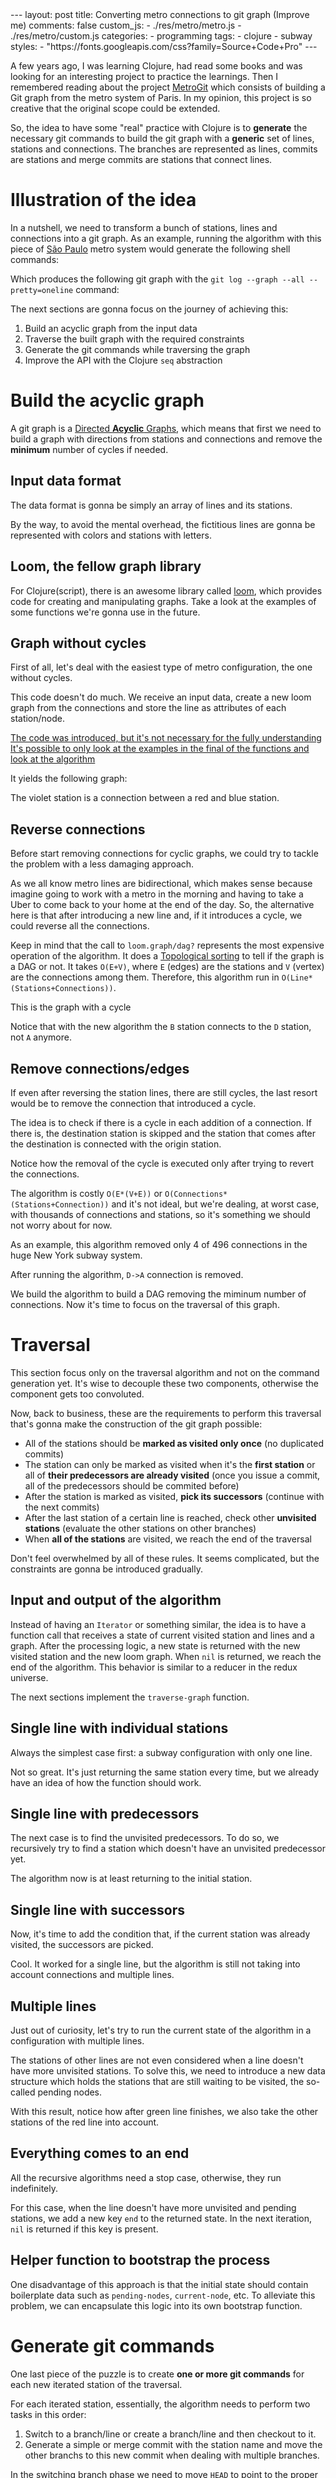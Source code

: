 #+BEGIN_EXPORT html
---
layout: post
title: Converting metro connections to git graph (Improve me)
comments: false
custom_js:
  - ./res/metro/metro.js
  - ./res/metro/custom.js
categories:
  - programming
tags:
  - clojure
  - subway
styles:
  - "https://fonts.googleapis.com/css?family=Source+Code+Pro"
---
#+END_EXPORT

A few years ago, I was learning Clojure, had read some books and was looking
for an interesting project to practice the learnings.
Then I remembered reading about the project
@@html:<a href="https://github.com/vbarbaresi/MetroGit" target="_blank">MetroGit</a>@@
which consists of building a Git graph from the metro system of Paris.
In my opinion, this project is so creative that the original scope could be extended.

So, the idea to have some "real" practice with Clojure is to *generate* the necessary git commands
to build the git graph with a *generic* set of lines, stations and connections.
The branches are represented as lines, commits are stations and merge commits are stations that connect lines.

* Illustration of the idea
In a nutshell, we need to transform a bunch of stations, lines and connections into a git graph.
As an example, running the algorithm with this piece of
@@html:<a href="https://pt.saopaulomap360.com/mapa-metro-sao-paulo" target="_blank">São Paulo</a>@@
metro system would generate the following shell commands:
[[./res/metro/metro-sp.png]]

#+BEGIN_SRC shell-script :exports result
# República
git checkout --orphan "Red"
git commit --allow-empty -m "República"
git branch -f "Yellow" HEAD

# Anhangabaú
git commit --allow-empty -m "Anhangabaú"

# Luz
git checkout "Yellow"
git commit --allow-empty -m "Luz"
git branch -f "Blue" HEAD

# Sao Bento
git checkout "Blue"
git commit --allow-empty -m "São Bento"

# Sé
git merge --strategy=ours --allow-unrelated-histories \
--no-ff --commit -m "Sé" Red

# Liberdade
git commit --allow-empty -m "Liberdade"

# Pedro II
git checkout  "Red"
git commit --allow-empty -m "Pedro II"
#+END_SRC

Which produces the following git graph with the ~git log --graph --all --pretty=oneline~ command:

[[./res/metro/git-result.png]]

The next sections are gonna focus on the journey of achieving this:
1. Build an acyclic graph from the input data
2. Traverse the built graph with the required constraints
3. Generate the git commands while traversing the graph
4. Improve the API with the Clojure ~seq~ abstraction

* Build the acyclic graph
A git graph is a
@@html:<a href="https://eagain.net/articles/git-for-computer-scientists/" target="_blank">Directed <b>Acyclic</b> Graphs</a>@@,
which means that first we need to
build a graph with directions from stations and connections and remove the *minimum* number of cycles if needed.

** Input data format
The data format is gonna be simply an array of lines and its stations.

#+BEGIN_SRC clojure :exports result
=> (def config [{:name "Red", :stations ["A", "C"]},
                {:name "Green", :stations ["B", "C"]}])

=> (:name (first config))
"Red"
=> (:stations (first config))
["A" "C"]
#+END_SRC

By the way, to avoid the mental overhead, the fictitious lines are gonna be represented with colors and stations with letters.

** Loom, the fellow graph library
For Clojure(script), there is an awesome library called
@@html:<a href="https://github.com/aysylu/loom" target="_blank">loom</a>@@,
which provides code for creating and manipulating graphs.
Take a look at the examples of some functions we're gonna use in the future.

#+BEGIN_SRC clojure :exports result
;; Create the graph with the connections
=> (def g1 (loom.graph/digraph ["A" "B"] ["B" "C"]))

;; Add the line name as an attribute of the node
=> (def g2 (-> g1
              (loom.attr/add-attr "A" :lines ["Blue"])
              (loom.attr/add-attr "B" :lines ["Blue"])
              (loom.attr/add-attr "C" :lines ["Blue" "Red"])))

=> (loom.graph/edges g2)
(["B" "C"] ["A" "B"])

=> (loom.graph/successors g2 "B")
#{"C"}

=> (loom.graph/predecessors g2 "B")
#{"A"}

=> (loom.attr/attr g2 "C" :lines)
["Blue" "Red"]

=> (loom.alg/dag? g2)
true
#+END_SRC

** Graph without cycles
First of all, let's deal with the easiest type of metro configuration, the one without cycles.

This code doesn't do much. We receive an input data, create a new loom graph
from the connections and store the line as attributes of each station/node.

_The code was introduced, but it's not necessary for the fully understanding_
_It's possible to only look at the examples in the final of the functions and look at the algorithm_

#+BEGIN_SRC clojure :exports result
(defn- add-line-information
  "Store the lines as attributes of each station"
  [graph stations line-name]
  (reduce
   (fn [g station]
     (let [current-line (or (loom.attr/attr g station :lines) [])]
       (loom.attr/add-attr g station :lines (conj current-line line-name))))
   graph
   (set (flatten stations))))

(defn build-graph-without-cycles
  "Build a new loom graph with the stations as nodes and lines as attributes"
  [config]
  (reduce
   (fn [graph line-config]
     ;; Break the stations ["A" "B" "C"] to [["A" "B"] ["B" "C"]]
     (let [connections (partition 2 1 (:stations line-config))
           ;; Add the connections as edges
           new-graph (apply loom.graph/digraph graph connections)]
       (add-line-information new-graph connections (:name line-config))))
   ;; Initializing reduce function with an empty directed graph
   (loom.graph/digraph)
   config))

=> (def config [{:name "Red", :stations ["A", "C"]},
                {:name "Blue", :stations ["B", "C"]}])
=> (def g (build-graph-without-cycles config))

=> (loom.graph/edges g)
;; (["B" "C"] ["A" "C"])
=> (loom.graph/nodes g)
;;  #{"C" "B" "A"}
=> (loom.attr/attr g "A" :lines)
;; ["Red"]
=> (loom.attr/attr g "C" :lines)
;; ["Red" "Blue"]
#+END_SRC

It yields the following graph:

#+BEGIN_EXPORT html
<div class="metro-animation">
  <div id="build-1" class="metro-graph"></div>
</div>
#+END_EXPORT

The violet station is a connection between a red and blue station.

** Reverse connections
Before start removing connections for cyclic graphs, we could try to tackle the problem with a less damaging approach.

As we all know metro lines are bidirectional, which makes sense because
imagine going to work with a metro in the morning and having to take a Uber to come back to your home at the end of the day.
So, the alternative here is that after introducing a new line and, if it introduces a cycle,
we could reverse all the connections.

#+BEGIN_SRC clojure :exports result
(defn- reverse-stations
  "Reversing [[A B] [B C] [C D]] to [[D C] [C B] [B C]]"
  [connections]
  (map
   (fn [info] [(second info) (first info)])
   (reverse connections)))

(defn- connections-without-cycle
  "Check if adding the connections to a graph introduces cycle
   If the graph is a dag, returns the connection, otherwise returns nil"
  [graph connections]
  (let [new-graph (apply loom.graph/digraph graph connections)]
    (when (loom.alg/dag? new-graph) connections)))

(defn- valid-connection
  "Return the connections that has a cycle"
  [graph line-config]
  (let [line-name (:name line-config)
        connections (partition 2 1 (:stations line-config))]
    (or (connections-without-cycle graph connections)
        (connections-without-cycle graph (reverse-stations connections)))))
#+END_SRC

#+BEGIN_SRC diff :exports result
;; in build-without-cycles function
-(defn build-graph-without-cycles
+(defn build-graph-reversal

- (let [connections (partition 2 1 (:stations line))
+ (let [connections (valid-connection graph line-config)

#+END_SRC

#+BEGIN_SRC clojure :exports result
=> (def config [{:name "Red" :stations ["B" "C" "D"]}
              {:name "Blue" :stations ["D", "B", "A"]}])

=> (def g (build-graph-reversal config))

=> (loom.graph/edges g)
;; (["C" "D"] ["B" "C"] ["B" "D"] ["D" "A"])

=> (loom.graph/predecessors g "D")
;; #{"C" "B"}
#+END_SRC

Keep in mind that the call to ~loom.graph/dag?~ represents the most expensive operation of the algorithm.
It does a
@@html:<a href="https://en.wikipedia.org/wiki/Topological_sorting" target="_blank">Topological sorting</a>@@
to tell if the graph is a DAG or not.
It takes ~O(E+V)~, 
where ~E~ (edges) are the stations and ~V~ (vertex) are the connections among them.
Therefore, this algorithm run in ~O(Line*(Stations+Connections))~.

This is  the graph with a cycle
#+BEGIN_EXPORT html
<div class="metro-animation">
  <div id="build-2" class="metro-graph"></div>
</div>
#+END_EXPORT

Notice that with the new algorithm the ~B~ station connects to the ~D~ station, not ~A~ anymore.

#+BEGIN_EXPORT html
<div class="metro-animation">
  <div id="build-3" class="metro-graph"></div>
</div>
#+END_EXPORT

** Remove connections/edges
If even after reversing the station lines, there are still cycles, the last resort would be to remove the connection that introduced a cycle.

The idea is to check if there is a cycle in each addition of a connection.
If there is, the destination station is skipped and the station that comes after the destination is connected with the origin station.

#+BEGIN_SRC clojure :exports result
(defn- connections-removing-cycles
  "For each new connection, check if we're introducing a cycle.
   If there is a cycle,
   try to connect the origin station to the next destination"
  [graph stations line-name]
  (loop [g graph
         final-stations [(first stations)]
         iteration-stations (rest stations)]

    (if (empty? iteration-stations)
      (partition 2 1 final-stations)

      (let [new-graph
            (loom.graph/digraph g [(last final-stations)
                                   (first iteration-stations)])]
        (if (loom.alg/dag? new-graph)
          (recur new-graph
                 (conj final-stations (first iteration-stations))
                 (rest iteration-stations))

            (recur graph final-stations (rest iteration-stations)))))))

#+END_SRC

Notice how the removal of the cycle is executed only after trying to revert the connections.

#+BEGIN_SRC diff :exports result
;; in valid-connection function
(or (connections-without-cycle graph connections)
-    (add-connections graph (reverse-stations connections)))))
+    (connections-without-cycle graph (reverse-stations connections))
+    (connections-removing-cycles graph (:stations line-config) line-name))))

-(defn build-graph-reversal
+(defn build-graph

#+END_SRC

#+BEGIN_SRC clojure :exports result
(def config [{:name "Red" :stations ["A" "B" "C" "D" "A"]}])
;; build-graph-with-cycles
(def g (build-graph config))
=> (loom.graph/nodes g)
;; #{"C" "B" "A"}
=> (loom.graph/edges g)
;; (["B" "C"] ["A" "B"])
=> (loom.alg/dag? g)
;; true
#+END_SRC

The algorithm is costly ~O(E*(V+E))~ or ~O(Connections*(Stations+Connection))~ and it's not ideal,
but we're dealing, at worst case, with thousands of connections and stations, so it's something we should not worry about for now.

As an example, this algorithm removed only 4 of 496 connections in the huge New York subway system.

#+BEGIN_EXPORT html
<div class="metro-animation">
  <div id="build-4" class="metro-graph"></div>
</div>
#+END_EXPORT

After running the algorithm, ~D->A~ connection is removed.
#+BEGIN_EXPORT html
<div class="metro-animation">
  <div id="build-5" class="metro-graph"></div>
</div>
#+END_EXPORT

We build the algorithm to build a DAG removing the miminum number of connections.
Now it's time to focus on the traversal of this graph.

* Traversal
# After building the DAG, it's time to focus on the traversal that's gonna generate the git commands correctly.
This section focus only on the traversal algorithm and not on the command generation yet.
It's wise to decouple these two components, otherwise the component gets too convoluted.

Now, back to business, these are the requirements to perform this traversal that's gonna make the construction of the git graph possible:
- All of the stations should be *marked as visited only once* (no duplicated commits)
- The station can only be marked as visited when it's the *first station* or all of *their predecessors are already visited* (once you issue a commit, all of the predecessors should be commited before)
- After the station is marked as visited, *pick its successors* (continue with the next commits)
- After the last station of a certain line is reached, check other *unvisited stations* (evaluate the other stations on other branches)
- When *all of the stations* are visited, we reach the end of the traversal

Don't feel overwhelmed by all of these rules. It seems complicated, but the constraints are gonna be introduced gradually.

** Input and output of the algorithm
Instead of having an ~Iterator~ or something similar,
the idea is to have a function call that receives
a state of current visited station and lines and a graph.
After the processing logic, a new state is returned with the new visited station and the new loom graph.
When ~nil~ is returned, we reach the end of the algorithm.
This behavior is similar to a reducer in the redux universe.

#+BEGIN_SRC  clojure :exports result
=> (def config [{:name "Red" :stations ["A" "C"]}
                {:name "Blue" :stations ["B" "C"]}])

=> (def graph (build-graph config))

=> (def state1 (traverse-graph {:graph graph})
;; {:current-node "A" :current-line "Red" :graph graph-1}

=> (def state2 (traverse-graph state1))
;; {:current-node "B" :current-line "Blue" :graph graph-2}

=> (def state3 (traverse-graph state2))
;; {:current-node "C" :current-line ("Blue" "Red") :graph graph-3}

;; No more stations to process
=> (def state4 (traverse-graph state3))
;; nil
#+END_SRC

The next sections implement the ~traverse-graph~ function.

** Single line with individual stations
Always the simplest case first: a subway configuration with only one line.

#+BEGIN_EXPORT html
<div class="metro-animation">
  <div id="alg-1" class="metro-graph"></div>
</div>
#+END_EXPORT

#+BEGIN_SRC clojure :exports result
(defn- lines
  "Auxiliary function to fetch the lines of a station"
  [graph station]
  (loom.attr/attr graph station :lines))

(defn traverse-graph-single-station
  "Only visit a single station"
  [state]
  (let [{:keys [graph current-node]} state]
      (assoc state
             :current-line (lines graph current-node)
             ;; Store the visited as atttribute of the station
             :graph (loom.attr/add-attr graph current-node :visited true))))
             
(def config [{:name "Green" :stations ["A" "B" "C"]}])
(def g (build-graph config))

=> (def state1 (traverse-graph-single-station {:graph g :current-node "B"}))
;; {:current-node "B", :current-line ["Green"]}
=> (def state2 (traverse-graph-single-station state1))
;; {:current-node "B", :current-line ["Green"]}
#+END_SRC

#+BEGIN_EXPORT html
<i id="alg-2-button" class="icon-play fa-play"></i>
<div class="metro-animation">
  <div id="alg-2" class="metro-graph"></div>
</div>
#+END_EXPORT

Not so great.
It's just returning the same station every time, but we already have an idea of how the function should work.

** Single line with predecessors
The next case is to find the unvisited predecessors.
To do so, we recursively try to find a station which doesn't have an unvisited predecessor yet.

#+BEGIN_SRC clojure :exports result
(defn- visited?
  [graph station]
  (loom.attr/attr graph station :visited))

(defn- find-unvisited-predecessor
  [graph station]
  (first (filter
          (fn [p] (not (visited? graph p)))
          (loom.graph/predecessors graph station))))

(defn traverse-graph-with-predecessors
  "Traverse and don't visit if there are unvisited predecessors"
  [state]
  (let [{:keys [graph current-node current-line]} state
        predecessor (find-unvisited-predecessor graph current-node)]
    (cond
      ;; NEW STEP
      (not (nil? predecessor))
      (traverse-graph-with-predecessors
       (assoc state :current-node predecessor))

      :else
      ;; Old step
      (assoc state
             :current-line (lines graph current-node)
             :graph (loom.attr/add-attr graph current-node :visited true)))))

=> (def config [{:name "Green" :stations ["A" "B" "C"]}])
=> (def g (build--graph config))
=> (def state1 (traverse-graph-with-predecessors {:graph g :current-node "B"}))
;; {:current-node "A", :current-line ["Green"]}
=> (def state2 (traverse-graph-with-predecessors state1))
;; {:current-node "A", :current-line ["Green"]}
#+END_SRC

#+BEGIN_EXPORT html
<i id="alg-3-button" class="icon-play fa-play"></i>
<div class="metro-animation">
  <div id="alg-3" class="metro-graph"></div>
</div>
#+END_EXPORT

The algorithm now is at least returning to the initial station.

** Single line with successors
Now, it's time to add the condition that, if the current station was already visited, the successors are picked.

#+BEGIN_SRC clojure :exports result
(defn find-unvisited-successors
  [graph node]
  (filter
   (fn [s] (not (visited? graph s)))
          (loom.graph/successors graph node))) 

(defn traverse-graph-with-successors
  "Continue the traversal when there are unvisited succcessors"
  [state]
  (let [{:keys [graph current-node current-line]} state
        predecessor (find-unvisited-predecessor graph current-node)
        successors (find-unvisited-successors graph current-node)]
    (cond
      ;; Old step
      (not (nil? predecessor))
      (traverse-graph-with-successors
       (assoc state :current-node predecessor))

      ;; NEW Step
      (and (visited? graph current-node) (seq successors))
      (traverse-graph-with-successors
       (assoc state :current-node (first successors)))

      ;; Old step
      :else
      (assoc state
             :current-line (lines graph current-node)
             :graph (loom.attr/add-attr graph current-node :visited true))))) 
             
=> (def config [{:name "Green" :stations ["A" "B" "C"]}])
=> (def g (build-graph config))
=> (def state1 (traverse-graph-with-successors {:graph g :current-node "B"}))
;; {:current-node "A", :current-line ["Green"]}
=> (def state2 (traverse-graph-with-successors state1))
;; {:current-node "B", :current-line ["Green"]}
=> (def state3 (traverse-graph-with-successors state2))
;; {:current-node "C", :current-line ["Green"]}
#+END_SRC

#+BEGIN_EXPORT html
<i id="alg-4-button" class="icon-play fa-play"></i>
<div class="metro-animation">
  <div id="alg-4" class="metro-graph"></div>
</div>
#+END_EXPORT

Cool. It worked for a single line, but the algorithm is still not taking into account connections and multiple lines.

** Multiple lines
Just out of curiosity, let's try to run the current state of the algorithm in a configuration with multiple lines.

#+BEGIN_EXPORT html
<i id="alg-5-button" class="icon-play fa-play"></i>
<div class="metro-animation">
  <div id="alg-5" class="metro-graph"></div>
</div>
#+END_EXPORT

# When we introduce another line, a good point is that, accidentally, we're handling the case of unvisited predecessors.
The stations of other lines are not even considered when a line doesn't have more unvisited stations.
To solve this, we need to introduce a new data structure which holds the stations that are still waiting to be visited,
the so-called pending nodes.

#+BEGIN_SRC clojure :exports result
(defn traverse-graph-with-pending-stations
  "When picking a station from multiple successors,
   add the remaining stations in the pending-nodes list"
  [state]
  (let [{:keys [graph current-node current-line pending-nodes end]} state
        predecessor (find-predecessor graph current-node)
        successors (find-successors graph current-node)]
    (cond
      ;; Old Step
      (not (nil? predecessor))
      (traverse-graph-with-pending-stations (assoc state :current-node predecessor))

      ;; CHANGED Step
      (and (visited? graph current-node) (seq successors))
      (traverse-graph-with-pending-stations (assoc state
                                    :current-node (first successors)
                                    :pending-nodes (concat pending-nodes (rest successors))))

      ;; NEW Step
      (and (visited? graph current-node) (empty? successors))
      (traverse-graph-with-pending-stations (assoc state
                                    :current-node (first pending-nodes)
                                    :pending-nodes (rest pending-nodes)))

      :else
      ;; CHANGED Step
      (assoc state
             :pending-nodes (remove #{current-node} pending-nodes)
             :current-line (metro.graph/lines graph current-node)
             :graph (loom.attr/add-attr graph current-node :visited true)))))

=> (def config [{:name "Green" :stations ["A", "B", "C"]},
             {:name "Red" :stations ["D", "B", "E"]}])
=> (def g (metro.blog/build-graph config))

=> (def state1 (traverse-graph-with-pending-stations {:graph g :current-node "B"}))
;; {:current-node "A", :pending-nodes (), :current-line ["Green"]}
=> (def state2 (traverse-graph-with-pending-stations state1))
;; {:current-node "D", :pending-nodes (), :current-line ["Red"]}
=> (def state3 (traverse-graph-with-pending-stations state2))
;; {:current-node "B", :pending-nodes (), :current-line ["Red" "Green"]}
=> (def state4 (traverse-graph-with-pending-stations state2))
;; {:current-node "E", :pending-nodes ("C"), :current-line ["Red"]}
=> (def state5 (traverse-graph-with-pending-stations state2))
;; {:current-node "E", :pending-nodes (), :current-line ["Green"]}
#+END_SRC

With this result, notice how after green line finishes, we also take the other stations of the red line into account.

#+BEGIN_EXPORT html
<i id="alg-6-button" class="icon-play fa-play"></i>
<div class="metro-animation">
  <div id="alg-6" class="metro-graph"></div>
</div>
#+END_EXPORT

** Everything comes to an end
All the recursive algorithms need a stop case, otherwise, they run indefinitely.

For this case, when the line doesn't have more unvisited and pending stations,
we add a new key ~end~ to the returned state. In the next iteration, ~nil~ is returned if this key is present.

#+BEGIN_SRC clojure :exports result
(defn traverse-graph
  "In the final station, pass a key called end. If this key is present, nil is returned"
  [state]
  (let [{:keys [graph current-node current-line pending-nodes end]} state
        predecessor (find-unvisited-predecessor graph current-node)
        successors (find-unvisited-successors graph current-node)]
    (cond
      ;; NEW Step
      end nil

      ;; Old Step
      (not (nil? predecessor))
      (traverse-graph (assoc state :current-node predecessor))

      ;; Old Step
      (and (visited? graph current-node) (seq successors))
      (traverse-graph (assoc state
                              :current-node (first successors)
                              :pending-nodes (concat pending-nodes (rest successors))))

      ;; Old Step
      (and (visited? graph current-node) (empty? successors))
      (traverse-graph (assoc state
                              :current-node (first pending-nodes)
                              :pending-nodes (rest pending-nodes)))

      ;; NEW Step
      (and (empty? successors) (empty? pending-nodes))
      (assoc state
             :current-line (metro.graph/lines graph current-node)
             :graph (loom.attr/add-attr graph current-node :visited true)
             :end true)

      :else
      ;; Old Step
      (assoc state
             :pending-nodes (remove #{current-node} pending-nodes)
             :current-line (metro.graph/lines graph current-node)
             :graph (loom.attr/add-attr graph current-node :visited true)))))
             

=> (def config [{:name "Red" :stations ["A" "B" "C"]}])
=> (def graph (build-graph config))
=> (def state1 (traverse-subway-graph {:graph graph})
;; {:current-node "A" :current-line '("Red") :pending-nodes ()}
=> (def state2 (traverse-subway-graph state1))
;; {:current-node "B" :current-line '("Red") :pending-nodes ()}
=> (def state3 (traverse-subway-graph state2))
;; {:current-node "C" :current-line '("Red") :pending-nodes ()}
=> (def state4 (traverse-subway-graph state3))
;; nil
#+END_SRC

** Helper function to bootstrap the process
One disadvantage of this approach is that the initial state should contain boilerplate data such as ~pending-nodes~, ~current-node~, etc.
To alleviate this problem, we can encapsulate this logic into its own bootstrap function.

#+BEGIN_SRC clojure :exports result
(defn initial-state
  "Selects any node of the graph and bootstrap
   the arguments for the traversal"
  [graph]
  (let [station (first (loom.graph/nodes graph))]
    {:graph graph
     :pending-nodes ()
     :current-node station
     :current-line (lines graph station)}))

=> (def config [{:name "Red" :stations ["A" "B" "C"]}]) 
=> (def graph (build-graph config)) 
=> (def state1 (initial-state g)) 
=> (:current-node state1) 
;; "C"
#+END_SRC

* Generate git commands
One last piece of the puzzle is to create *one or more git commands* for each new iterated station of the traversal.

For each iterated station, essentially, the algorithm needs to perform two tasks in this order:
1. Switch to a branch/line or create a branch/line and then checkout to it.
2. Generate a simple or merge commit with the station name and move the other branchs to this new commit when dealing with multiple branches.

In the switching branch phase we need to move ~HEAD~ to point to the proper branch:
- When ~HEAD~ is already ponting to some of the input branches, don't issue any ~checkout~ command.
- When ~HEAD~ is not pointing to any of input branches, but any line already exists, issue the ~checkout~ command to that line.
- When ~HEAD~ is not pointing to any of input branches, and all of the branches don't exist, create a ~checkout --orphan~ command.

In the command generation phase:
- If it's a single line, create a simple ~commit~.
- If, at least two lines (branches) are coming from different stations (commits), create a ~merge commit~ and move the remaining branches (~branch -f~) to this new commit.
- When all the lines (branches) are coming from the same station (commit), generate a simple ~commit~ and then move the other branches (~branch -f~) to the new commit.

** Single line/branch
Again, starting with the simplest case, which is a single line that yields only ~checkout~ and ~commit~ commands.

Just a detail is that this function only receives commit names and branches
and it's totally decoupled from the traversal algorithm. Later on, we're gonna plug them together.

#+BEGIN_SRC clojure :exports result
(defn git-checkout
  [branch current-branches]
  (if (contains? (set current-branches) branch)
    (str "git checkout \"" branch "\"")
    (str "git checkout --orphan \"" branch "\"")))

(defn git-commit
  [commit-name]
  (str "git commit --allow-empty -m \"" commit-name "\""))

(defn create-git-commands-single
  "Returns an array of commands from a single line/branch"
  ([commit-name branch]
   (create-git-commands-single {} commit-name branch))

  ([state commit-name branch]
   (let [current-branch (:current-branch state)
         commands (atom [])]

     (if (nil? current-branch)
       (swap! commands conj (git-checkout commit-name branch)))

     (swap! commands conj (git-commit commit-name))

     (assoc state
            :commands (flatten (deref commands))
            :current-branch branch))))

=> (def state1 (create-git-commands-single "A" '("Blue")))
=> (:commands state1)
;; ("git checkout --orphan \"A\"" "git commit --allow-empty -m \"A\"")
=> (def state2 (create-git-commands-single state1 "B" '("Blue")))
=> (:commands state2)
;; ("git commit --allow-empty -m \"B\"")
=> (def state3 (create-git-commands-single state2 "C" '("Blue")))
=> (:commands state3)
;; ("git commit --allow-empty -m \"C\"")
#+END_SRC

We're changing the variable ~commands~ in two different places of the same function.
The
@@html:<a href="https://clojure.org/reference/atoms" target="_blank">atom</a>@@
construct was used to update a value in two different places of the same function,
but it doesn't make our function less immutable or pure to the outside world.
This
@@html:<a href="https://clojure.org/reference/transients" target="_blank">quote</a>@@
from Rich Hickey explains why this is not a problem.

#+BEGIN_QUOTE
#+BEGIN_EXPORT html
<p>
If a tree falls in the woods, does it make a sound? <br/>
If a pure function mutates some local data in order to produce an immutable return value, is that ok?
</p>
#+END_EXPORT
#+END_QUOTE

#+BEGIN_EXPORT html
<i id="alg-7-button" class="icon-play fa-play"></i>
<div class="metro-animation-git">
  <div id="alg-7" class="metro-graph"></div>
  <div id="alg-7-git" class="metro-git-container"></div>
</div>
#+END_EXPORT

** Emulating a git repository
When dealing with multiple branches,
we need to keep track of where ~HEAD~ is pointing and the last commit that all branches are pointing to.

Instead of using a real life git repository to have the logic of managing branches and commits,
we can represent this state as a plain old Clojure(script) map.
Each new iteration can update this map with the current state of branches and commits.
Basically, our "fake" repo can be represented as:

#+BEGIN_SRC clojure :exports result
(def repo {"Red" "B", "Blue" "D"})
(def head :Red)
#+END_SRC

A quick remark is that our ~HEAD~ points to a branch to check for an additional ~checkout~ command in the beginning of the function.
Besides, we store only the last commit of the branch to decide if we need to generate a merge or a simple commit.

# , instead of a ~commit~ like an original git repository.
# We need to point to the branch because the origi

# It's done like this because it's with the branch we need to check if an additional ~checkout~ command is necessary.

# A quick remark is that ~HEAD~ points to a commit in the original git repository,
# but our ~HEAD~ points to a branch
# because only the branch is necessary to check if we need to issue a ~checkout~ command or not.

** Picking the HEAD
At the beginning of the algorithm, we need to decide if it's possible to stick with the current ~HEAD~.
If the same ~HEAD~ is picked, we can save unnecessaries ~checkout~ commands.

#+BEGIN_SRC clojure :exports result
(defn pick-head
  [current-head repo station-branches]
  (if (and
       (contains? (set station-branches) current-head)
       (contains? (set (keys repo)) current-head))
    current-head
    (first station-branches)))

;; Initial iteration
(def head1 (pick-head nil {} '("Blue")))
=> "Blue"
;; The iterated station has a Red and Blue branch,
;; but only the Blue branch exists in our repo
(def head2 (pick-head head1 {"Blue" "A"} '("Red" "Blue")))
=> "Blue"
;; We're gonna need to switch HEAD
;; because the Blue line is not in the iterated station
(def head3 (pick-head head2 {"Blue" "B" "Red" "B"} '("Red")))
=> "Red"
#+END_SRC

#+BEGIN_EXPORT html
<i id="alg-8-button" class="icon-play fa-play"></i>
<div class="metro-animation-git">
  <div id="alg-8" class="metro-graph"></div>
  <div id="alg-8-git" class="metro-git-container"></div>
</div>
#+END_EXPORT

** Merge branches
When the iterated station has multiple branches and they're coming from different commits, we generate a merge commit to join them.

#+BEGIN_SRC clojure :exports result
(defn find-merge-branches
  [head repo branches]
  (let [head-station (get repo head)]
    (filter
     (fn [branch]
       (let [branch-station (get repo branch)]
         (and
          (not (nil? branch-station))
          (not= branch-station head-station)
          (not= branch head))))
     branches)))

=> (find-merge-branches nil {} '("Blue")
;; ()

=> (find-merge-branches "Blue" {"Blue" "A"} '("Red"))
;; ()

=> (find-merge-branches "Red" {"Blue" "A" "Red" "C"} '("Red" "Blue"))
;; ("Blue")
#+END_SRC

#+BEGIN_EXPORT html
<i id="alg-9-button" class="icon-play fa-play"></i>
<div class="metro-animation-git">
  <div id="alg-9" class="metro-graph"></div>
  <div id="alg-9-git" class="metro-git-container"></div>
</div>
#+END_EXPORT

** Companion branches
When multiple branches are coming from the same commit, we can't generate a merge commit
because these branches are not divergent.
If we try to do this, git will raise the ~Already up to date~ message.

To identify these cases, we can check if the iterated lines are simply not inside the merging branches set.

#+BEGIN_SRC clojure :exports result
(defn find-companion-branches
  [head merging-branches branches]
  (->>
   (set/difference (set branches) (set merging-branches))
   (remove #{head})))

(find-companion-branches "Red" '("B") '())
=> ()
(find-companion-branches "Red" '() '("Red" "Blue"))
=> ("Blue")
#+END_SRC

#+BEGIN_EXPORT html
<i id="alg-10-button" class="icon-play fa-play"></i>
<div class="metro-animation-git">
  <div id="alg-10" class="metro-graph"></div>
  <div id="alg-10-git" class="metro-git-container"></div>
</div>
#+END_EXPORT

** Fitting the pieces together
Now that all of the small pieces were introduced, we can fill the gaps and assemble all the pieces into the final implementation.

_Review this code_
#+BEGIN_SRC clojure :exports result
(defn git-force-branch
  [branches]
  (map (fn [branch] (str "git branch -f \"" branch "\" HEAD")) branches))

(defn git-merge
  [commit-name branches]
  (str "git merge --strategy=ours --allow-unrelated-histories --no-ff --commit -m \""
       commit-name
       "\" "
       (str/join " " branches)))

(defn update-repo
  [repo branches commit-name]
  (into repo (map (fn [branch] {branch commit-name}) branches)))

(defn create-git-commands
  ([commit-name branches]
   (create-git-commands2 {} commit-name branches))

  ([state commit-name branches]
   (let [repo (or (:repo state) {})
         head (:head state)
         commands (atom [])
         new-head (pick-head head repo branches)]

     (if-not (= head new-head)
       (swap! commands conj (git-checkout new-head (keys repo))))

     (let [merging-branches (find-divergent-branches new-head repo branches)
           remaining-branches (find-remaining-branches new-head merging-branches branches)]
       (if (> (count merging-branches) 0)
         (swap! commands conj (git-merge commit-name merging-branches))
         (swap! commands conj (git-commit commit-name)))

       (let [not-head-branches (concat merging-branches remaining-branches)]
         (swap! commands conj (git-force-branch not-head-branches))))

     (assoc state :commands (flatten (deref commands))
            :head new-head
            :repo (update-repo repo branches commit-name)))))

(def config
  [{:name "Green" :stations ["A", "D", "E"]},
   {:name "Red" :stations ["B", "D", "F", "G"]},
   {:name "Blue" :stations ["C", "D", "F", "H"]}])
(def g (build-graph config))

(def alg-state1 (traverse-graph (initial-state g)))
(def git-state1 (create-git-commands (:current-node alg-state1) (:current-line alg-state1)))

(def alg-state2 (traverse-graph alg-state1))
(def git-state2 (create-git-commands git-state1 (:current-node alg-state2) (:current-line alg-state2)))

(def alg-state3 (traverse-graph alg-state2))
(def git-state3 (create-git-commands git-state2 (:current-node alg-state3) (:current-line alg-state3)))

(def alg-state4 (traverse-graph alg-state3))
(def git-state4 (create-git-commands git-state3 (:current-node alg-state4) (:current-line alg-state4)))
(:commands git-state4)
=> ("git merge --strategy=ours --allow-unrelated-histories --no-ff --commit -m \"D\" Red Blue"
    "git branch -f \"Red\" HEAD"
    "git branch -f \"Blue\" HEAD")
(:head git-state4)
=> "Green"
(:repo git-state4)
=> {"Blue" "D", "Red" "D", "Green" "D"}
#+END_SRC

#+BEGIN_EXPORT html
<i id="alg-11-button" class="icon-play fa-play"></i>
<div class="metro-animation-git">
  <div id="alg-11" class="metro-graph"></div>
  <div id="alg-11-git" class="metro-git-container"></div>
</div>
#+END_EXPORT

* Improving the API with ~seq~ abstraction
One part we call all agree on is that the current API to generate these commands really sucks.
The user needs to call a lot of boilerplate functions to get the job done.
Also, a lot of internal information, like the state of the traversal algorithm and the git repository, is being exposed in those calls.
The clients of this program are only interested in one thing: generate the git commands from a metro configuration.

Fortunately, Clojure gets our back.

It's possible to produce our own custom collection-like by creating a new type using the ~deftype~ function that implements the methods from the 
~ISeq~ Java interface (in Clojurescript, we override the methods from multiple protocols).
In exchange, Clojure only asks us to implement 4 functions:
- *first*: The first element of the iteration when traversing the graph. If there are no more elements, it returns ~nil~.
- *more* for Clojure or *rest* for Clojurescript: Returns the rest of the collection without the first element. Returns an empty collection with no more elements.
- *next*: Returns the next element of the iteration. Same as rest, but returns ~nil~ when there are no more elements.
- *seq*: Transforms this type in a sequence. In this case, the instance of our type is already a sequence, so it just returns itself.

#+BEGIN_SRC clojure exports result
(declare seq-first seq-rest seq-next)

(deftype MetroGraph [algorithm-state git-state]
  clojure.lang.ISeq
  (first [self] (seq-first algorithm-state git-state))

  (more [self] (seq-rest self))

  (next [self] (seq-next algorithm-state git-state))

  (seq [self] self))

(defn seq-first
  [algorithm-state git-state]
  {:station (:current-node algorithm-state)
   :line (:current-line algorithm-state)
   :commands (:commands git-state)
   :state algorithm-state})

(defn seq-rest
  [self]
  (or (next self) '()))

(defn seq-next
  [algorithm-state git-state]
  (let [new-state (traverse-graph algorithm-state)]
    (when-not (nil? new-state)
      (let [new-git-state (create-git-commands git-state
                                                         (:current-node new-state)
                                                         (:current-line new-state))]
        (MetroGraph. new-state new-git-state)))))

(defn build-seq
  [initial-state]
  (MetroGraph. initial-state
               (metro.git/create-git-commands
                (:current-node initial-state)
                (:current-line initial-state))))

(defn metro-git-seq
  [config]
  (build-seq
   (-> config
       (build-graph)
       (initial-state)
       (traverse-graph))))
#+END_SRC

We now have a straightforward and encapsulated way of creating the graph and generating the git commands from its traversal.
But, the most important part is that we can reuse a lot of ready-made functions that we all learned to love from Clojure.

#+BEGIN_SRC clojure exports result
;; load-from-file simply transforms the text file into a EDN
(def nyc-config (load-from-file "nyc.txt"))

(:commands (first (metro-git-seq config)))
(:line (last (metro-git-seq config)))
(:station (second (metro-git-seq config)))

(def nyc-seq (metro-git-seq nyc-config))

;; lines of  New York City
(sort (set (flatten (map :line nyc-seq))))
=> ("1" "2" "3" "4" "5" "6" "7" "A" "B" "C" "D"
    "E" "F" "G" "J" "L" "M" "N" "Q" "R" "W" "Z")

;; Stations that have more than 6 connections
(map :station (filter #(> (count (:line %)) 6) nyc-seq))
=> ("West 4 Street - Washington Square / 6 Avenue"
    "Atlantic Avenue / Barclays Center")

;; Number of merge commits
(count (filter #(str/starts-with? % "git merge") (mapcat :commands nyc-seq)))
=> 62
#+END_SRC

But, the most important part is creating a new file with the git commands.

_Test this please_
#+BEGIN_SRC clojure exports result
;; Write the git commands to a file
(spit "nyc.sh" (str/join "\n" (mapcat :commands nyc-seq)))
(sh "mkdir nyc_repo")
(sh "git" "init" :dir "nyc_repo")
(sh "../nyc.sh" :dir "nyc_repo")
(println(sh git log --oneline
# 670b346 (HEAD -> M) Forest Avenue / 67 Avenue
# eb8a8e4 Hewes Street / Broadway
# 6a97c04 Lorimer Street / Broadway
# cfddc65 Flushing Avenue / Broadway
# c503053 Kosciuszko Street / Broadway
# 1cb5df7 Halsey Street / Broadway
#+END_SRC

* That's it, folks
We reached the end of the journey of mapping git commands from a metro system.
I hope it was a pleasant experience and you learned something new just as I did.

I wanna thank the creators of
@@html:<a href="https://github.com/vbarbaresi/MetroGit" target="_blank">MetroGit</a>@@
(Paris) where I got the original idea
and
@@html:<a href="https://github.com/bburky/git-dc-metro" target="_blank">git-dc-metro</a>@@
(Washington) where I took the inspiration of the format of the commands =P

If you're curious, the code for the project
@@html:<a href="https://github.com/gjhenrique/metro-clojure" target="_blank">metro-clojure</a>@@
is in github.
If you want to, you can open an issue requesting a new city.

Another great advantage of all of this is that the animations that demonstrates the step by step traversal and command creation
share the same code that the algorithm that generates the shell script with the commands.

Also, sorry for the CPU usage of the animations. ;)
